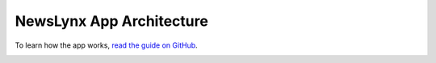 
.. _app:

NewsLynx App Architecture
=========================

To learn how the app works, `read the guide on GitHub <https://github.com/newslynx/newslynx-app#documentation>`_.


.. image::  ./_static/articles.png
   :width:   100%
